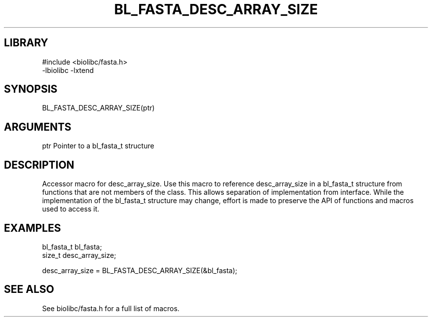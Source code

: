 \" Generated by /home/bacon/scripts/gen-get-set
.TH BL_FASTA_DESC_ARRAY_SIZE 3

.SH LIBRARY
.nf
.na
#include <biolibc/fasta.h>
-lbiolibc -lxtend
.ad
.fi

\" Convention:
\" Underline anything that is typed verbatim - commands, etc.
.SH SYNOPSIS
.PP
.nf 
.na
BL_FASTA_DESC_ARRAY_SIZE(ptr)
.ad
.fi

.SH ARGUMENTS
.nf
.na
ptr             Pointer to a bl_fasta_t structure
.ad
.fi

.SH DESCRIPTION

Accessor macro for desc_array_size.  Use this macro to reference desc_array_size in
a bl_fasta_t structure from functions that are not members of the class.
This allows separation of implementation from interface.  While the
implementation of the bl_fasta_t structure may change, effort is made to
preserve the API of functions and macros used to access it.

.SH EXAMPLES

.nf
.na
bl_fasta_t      bl_fasta;
size_t          desc_array_size;

desc_array_size = BL_FASTA_DESC_ARRAY_SIZE(&bl_fasta);
.ad
.fi

.SH SEE ALSO

See biolibc/fasta.h for a full list of macros.
